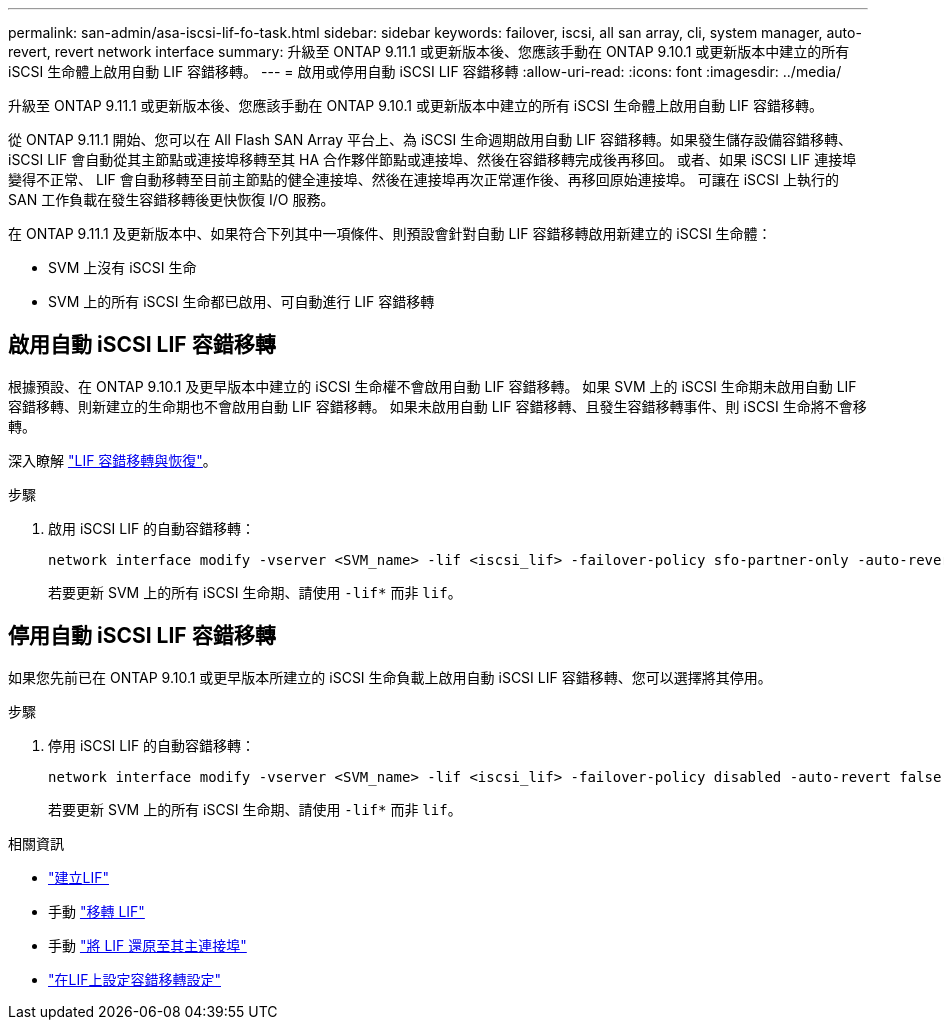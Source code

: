---
permalink: san-admin/asa-iscsi-lif-fo-task.html 
sidebar: sidebar 
keywords: failover, iscsi, all san array, cli, system manager, auto-revert, revert network interface 
summary: 升級至 ONTAP 9.11.1 或更新版本後、您應該手動在 ONTAP 9.10.1 或更新版本中建立的所有 iSCSI 生命體上啟用自動 LIF 容錯移轉。 
---
= 啟用或停用自動 iSCSI LIF 容錯移轉
:allow-uri-read: 
:icons: font
:imagesdir: ../media/


[role="lead"]
升級至 ONTAP 9.11.1 或更新版本後、您應該手動在 ONTAP 9.10.1 或更新版本中建立的所有 iSCSI 生命體上啟用自動 LIF 容錯移轉。

從 ONTAP 9.11.1 開始、您可以在 All Flash SAN Array 平台上、為 iSCSI 生命週期啟用自動 LIF 容錯移轉。如果發生儲存設備容錯移轉、 iSCSI LIF 會自動從其主節點或連接埠移轉至其 HA 合作夥伴節點或連接埠、然後在容錯移轉完成後再移回。  或者、如果 iSCSI LIF 連接埠變得不正常、 LIF 會自動移轉至目前主節點的健全連接埠、然後在連接埠再次正常運作後、再移回原始連接埠。  可讓在 iSCSI 上執行的 SAN 工作負載在發生容錯移轉後更快恢復 I/O 服務。

在 ONTAP 9.11.1 及更新版本中、如果符合下列其中一項條件、則預設會針對自動 LIF 容錯移轉啟用新建立的 iSCSI 生命體：

* SVM 上沒有 iSCSI 生命
* SVM 上的所有 iSCSI 生命都已啟用、可自動進行 LIF 容錯移轉




== 啟用自動 iSCSI LIF 容錯移轉

根據預設、在 ONTAP 9.10.1 及更早版本中建立的 iSCSI 生命權不會啟用自動 LIF 容錯移轉。  如果 SVM 上的 iSCSI 生命期未啟用自動 LIF 容錯移轉、則新建立的生命期也不會啟用自動 LIF 容錯移轉。  如果未啟用自動 LIF 容錯移轉、且發生容錯移轉事件、則 iSCSI 生命將不會移轉。

深入瞭解 link:../networking/configure_lifs_@cluster_administrators_only@_overview.html#lif-failover-and-giveback["LIF 容錯移轉與恢復"]。

.步驟
. 啟用 iSCSI LIF 的自動容錯移轉：
+
[source, cli]
----
network interface modify -vserver <SVM_name> -lif <iscsi_lif> -failover-policy sfo-partner-only -auto-revert true
----
+
若要更新 SVM 上的所有 iSCSI 生命期、請使用 `-lif*` 而非 `lif`。





== 停用自動 iSCSI LIF 容錯移轉

如果您先前已在 ONTAP 9.10.1 或更早版本所建立的 iSCSI 生命負載上啟用自動 iSCSI LIF 容錯移轉、您可以選擇將其停用。

.步驟
. 停用 iSCSI LIF 的自動容錯移轉：
+
[source, cli]
----
network interface modify -vserver <SVM_name> -lif <iscsi_lif> -failover-policy disabled -auto-revert false
----
+
若要更新 SVM 上的所有 iSCSI 生命期、請使用 `-lif*` 而非 `lif`。



.相關資訊
* link:../networking/create_a_lif.html["建立LIF"]
* 手動 link:../networking/migrate_a_lif.html["移轉 LIF"]
* 手動 link:../networking/revert_a_lif_to_its_home_port.html["將 LIF 還原至其主連接埠"]
* link:../networking/configure_failover_settings_on_a_lif.html["在LIF上設定容錯移轉設定"]

